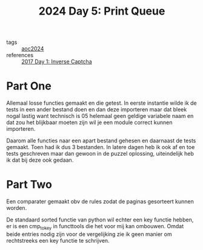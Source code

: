 :PROPERTIES:
:ID:       e11179d1-3728-44ad-9b5b-8276463ccb49
:END:
#+title: 2024 Day 5: Print Queue
#+filetags: :python:
- tags :: [[id:212a04da-2f2f-42a8-aac3-6cc62a805688][aoc2024]]
- references :: [[id:eec2de7f-8fd0-4e83-90f3-2903bfa6b5ff][2017 Day 1: Inverse Captcha]]


* Part One

Allemaal losse functies gemaakt en die getest.
In eerste instantie wilde ik de tests in een ander bestand doen en dan deze
importeren maar dat bleek nogal lastig want technisch is 05 helemaal geen
geldige variabele naam en dat zou het blijkbaar moeten zijn wil je een module
correct kunnen importeren.

Daarom alle functies naar een apart bestand gehesen en daarnaast de tests gemaakt.
Toen had ik dus 3 bestanden. In latere dagen heb ik ook af en toe tests
geschreven maar dan gewoon in de puzzel oplossing, uiteindelijk heb ik dat bij
deze ook gedaan.

* Part Two

Een comparater gemaakt obv de rules zodat de paginas gesorteert kunnen worden.

De standaard sorted functie van python wil echter een key functie hebben, er is een cmp_to_key in functtools die het voor mij kan ombouwen.
Omdat beide entries nodig zijn voor de vergelijking zie ik geen manier om rechtstreeks een key functie te schrijven.
